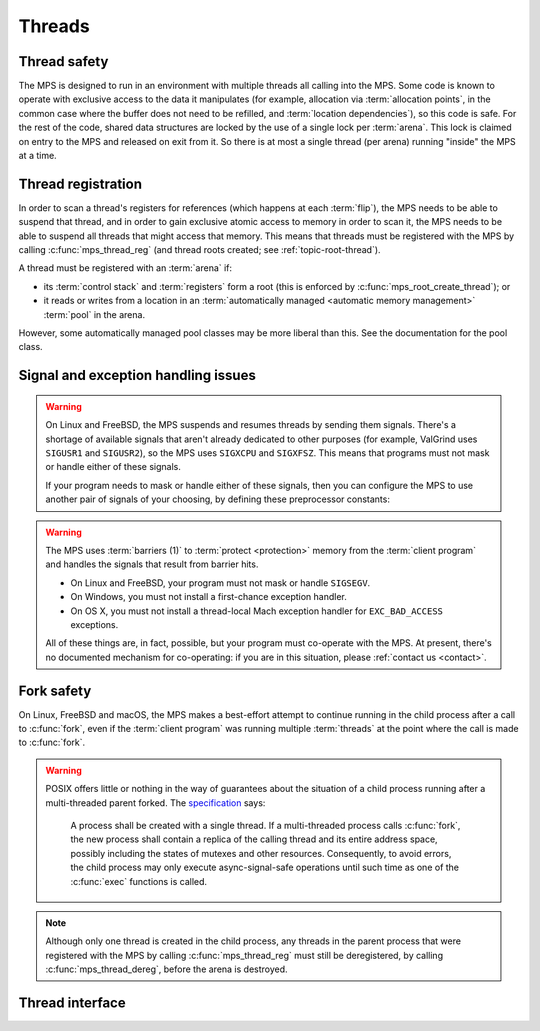 .. sources:

    `<https://info.ravenbrook.com/project/mps/master/design/thread-safety/>`_

.. index::
   single: thread

.. _topic-thread:

Threads
=======

.. index::
   single: thread safety

Thread safety
-------------

The MPS is designed to run in an environment with multiple threads all
calling into the MPS. Some code is known to operate with exclusive
access to the data it manipulates (for example, allocation via
:term:`allocation points`, in the common case where the buffer does
not need to be refilled, and :term:`location dependencies`), so this
code is safe. For the rest of the code, shared data structures are
locked by the use of a single lock per :term:`arena`. This lock is
claimed on entry to the MPS and released on exit from it. So there is
at most a single thread (per arena) running "inside" the MPS at a
time.


.. index::
   single: thread; registration

.. _topic-thread-register:

Thread registration
-------------------

In order to scan a thread's registers for references (which happens at
each :term:`flip`), the MPS needs to be able to suspend that thread,
and in order to gain exclusive atomic access to memory in order to
scan it, the MPS needs to be able to suspend all threads that might
access that memory. This means that threads must be registered with
the MPS by calling :c:func:`mps_thread_reg` (and thread roots created;
see :ref:`topic-root-thread`).

A thread must be registered with an :term:`arena` if:

* its :term:`control stack` and :term:`registers` form a root (this is
  enforced by :c:func:`mps_root_create_thread`); or

* it reads or writes from a location in an :term:`automatically managed
  <automatic memory management>` :term:`pool` in the arena.

However, some automatically managed pool classes may be more liberal
than this. See the documentation for the pool class.


.. index::
   single: signal; handling
   single: exception; handling
   single: thread; signal handling
   single: thread; exception handling

.. _topic-thread-signal:

Signal and exception handling issues
------------------------------------

.. warning::

    On Linux and FreeBSD, the MPS suspends and resumes threads by
    sending them signals. There's a shortage of available signals that
    aren't already dedicated to other purposes (for example, ValGrind
    uses ``SIGUSR1`` and ``SIGUSR2``), so the MPS uses ``SIGXCPU`` and
    ``SIGXFSZ``. This means that programs must not mask or handle
    either of these signals.

    If your program needs to mask or handle either of these signals,
    then you can configure the MPS to use another pair of signals of
    your choosing, by defining these preprocessor constants:

    .. c:macro:: CONFIG_PTHREADEXT_SIGSUSPEND

        If this preprocessor constant is defined, its definition names
        the signal used to suspend a thread. For example::

            cc -DCONFIG_PTHREADEXT_SIGSUSPEND=SIGUSR1 -c mps.c

    .. c:macro:: CONFIG_PTHREADEXT_SIGRESUME

        If this preprocessor constant is defined, its definition names
        the signal used to resume a thread. For example::

            cc -DCONFIG_PTHREADEXT_SIGSUSPEND=SIGUSR2 -c mps.c

.. warning::

    The MPS uses :term:`barriers (1)` to :term:`protect <protection>`
    memory from the :term:`client program` and handles the signals that
    result from barrier hits.

    * On Linux and FreeBSD, your program must not mask or handle ``SIGSEGV``.
    
    * On Windows, you must not install a first-chance exception handler.
    
    * On OS X, you must not install a thread-local Mach exception handler
      for ``EXC_BAD_ACCESS`` exceptions.

    All of these things are, in fact, possible, but your program must
    co-operate with the MPS. At present, there's no documented mechanism
    for co-operating: if you are in this situation, please :ref:`contact
    us <contact>`.


.. index::
   single: fork safety

.. _topic-thread-fork:

Fork safety
-----------

On Linux, FreeBSD and macOS, the MPS makes a best-effort attempt to
continue running in the child process after a call to :c:func:`fork`,
even if the :term:`client program` was running multiple
:term:`threads` at the point where the call is made to :c:func:`fork`.

.. warning::

    POSIX offers little or nothing in the way of guarantees about the
    situation of a child process running after a multi-threaded parent
    forked. The specification_ says:

    .. _specification: http://pubs.opengroup.org/onlinepubs/9699919799/functions/fork.html

        A process shall be created with a single thread. If a
        multi-threaded process calls :c:func:`fork`, the new process shall
        contain a replica of the calling thread and its entire address
        space, possibly including the states of mutexes and other
        resources. Consequently, to avoid errors, the child process may
        only execute async-signal-safe operations until such time as one
        of the :c:func:`exec` functions is called.

.. note::

    Although only one thread is created in the child process, any
    threads in the parent process that were registered with the MPS by
    calling :c:func:`mps_thread_reg` must still be deregistered, by
    calling :c:func:`mps_thread_dereg`, before the arena is destroyed.


.. index::
   single: thread; interface

Thread interface
----------------

.. c:type:: mps_thr_t

    The type of registered :term:`thread` descriptions.

    In a multi-threaded environment where :term:`incremental garbage
    collection` is used, threads must be registered with the MPS by
    calling :c:func:`mps_thread_reg` so that the MPS can suspend them
    as necessary in order to have exclusive access to their state.

    Even in a single-threaded environment it may be necessary to
    register a thread with the MPS so that its :term:`control stack`
    and :term:`registers` can be registered as a :term:`root` by
    calling :c:func:`mps_root_create_thread`.


.. c:function:: mps_res_t mps_thread_reg(mps_thr_t *thr_o, mps_arena_t arena)

    Register the current :term:`thread` with an :term:`arena`.

    ``thr_o`` points to a location that will hold the address of the
    registered thread description, if successful.

    ``arena`` is the arena.

    Returns :c:macro:`MPS_RES_OK` if successful, or another
    :term:`result code` if not.

    A thread must be registered with an arena if it ever uses a
    pointer to a location in an :term:`automatically managed
    <automatic memory management>` :term:`pool` belonging to that
    arena.

    .. note::

        It is recommended that all threads be registered with all
        arenas.

    It is an error if a thread terminates while it is registered. The
    client program must call :c:func:`mps_thread_dereg` first.


.. c:function:: void mps_thread_dereg(mps_thr_t thr)

    Deregister a :term:`thread`.

    ``thr`` is the description of the thread.

    After calling this function, the thread whose registration with an
    :term:`arena` was recorded in ``thr`` must not read or write from
    a location in an :term:`automatically managed <automatic memory
    management>` :term:`pool` belonging to that arena.

    .. note::

        Some pool classes may be more liberal about what a thread may
        do after it has been deregistered. See the documentation for
        the pool class.

    .. note::

        It is recommended that threads be deregistered only when they
        are just about to exit.
